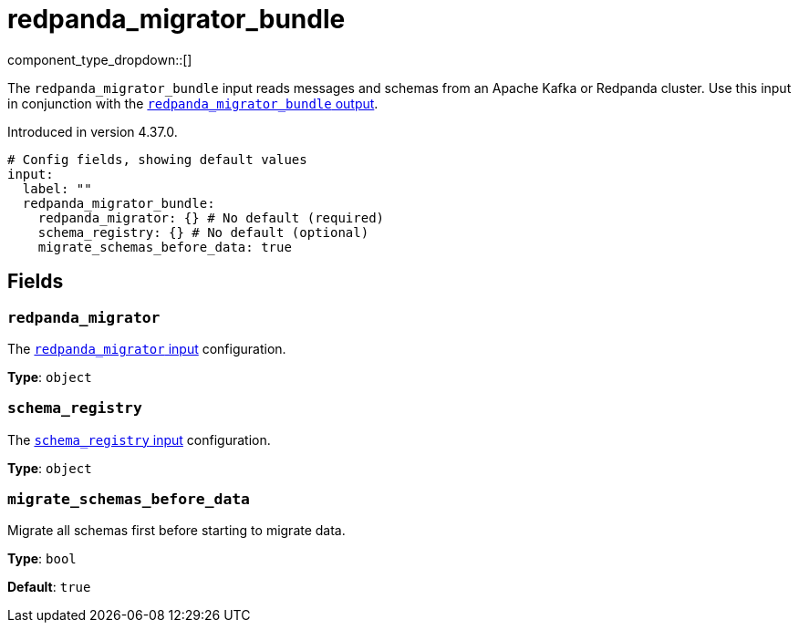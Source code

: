 = redpanda_migrator_bundle
:page-aliases: components:inputs/kafka_migrator_bundle.adoc

// tag::single-source[]
:type: input
:status: experimental
:categories: ["Services"]

// © 2024 Redpanda Data Inc.


component_type_dropdown::[]


The `redpanda_migrator_bundle` input reads messages and schemas from an Apache Kafka or Redpanda cluster. Use this input in conjunction with the xref:components:outputs/redpanda_migrator_bundle.adoc[`redpanda_migrator_bundle` output].

ifndef::env-cloud[]
Introduced in version 4.37.0.
endif::[]

```yml
# Config fields, showing default values
input:
  label: ""
  redpanda_migrator_bundle:
    redpanda_migrator: {} # No default (required)
    schema_registry: {} # No default (optional)
    migrate_schemas_before_data: true
```


== Fields

=== `redpanda_migrator`

The xref:components:inputs/redpanda_migrator.adoc[`redpanda_migrator` input] configuration.


*Type*: `object`


=== `schema_registry`

The xref:components:inputs/schema_registry.adoc[`schema_registry` input] configuration.


*Type*: `object`


=== `migrate_schemas_before_data`

Migrate all schemas first before starting to migrate data.


*Type*: `bool`

*Default*: `true`

// end::single-source[]
